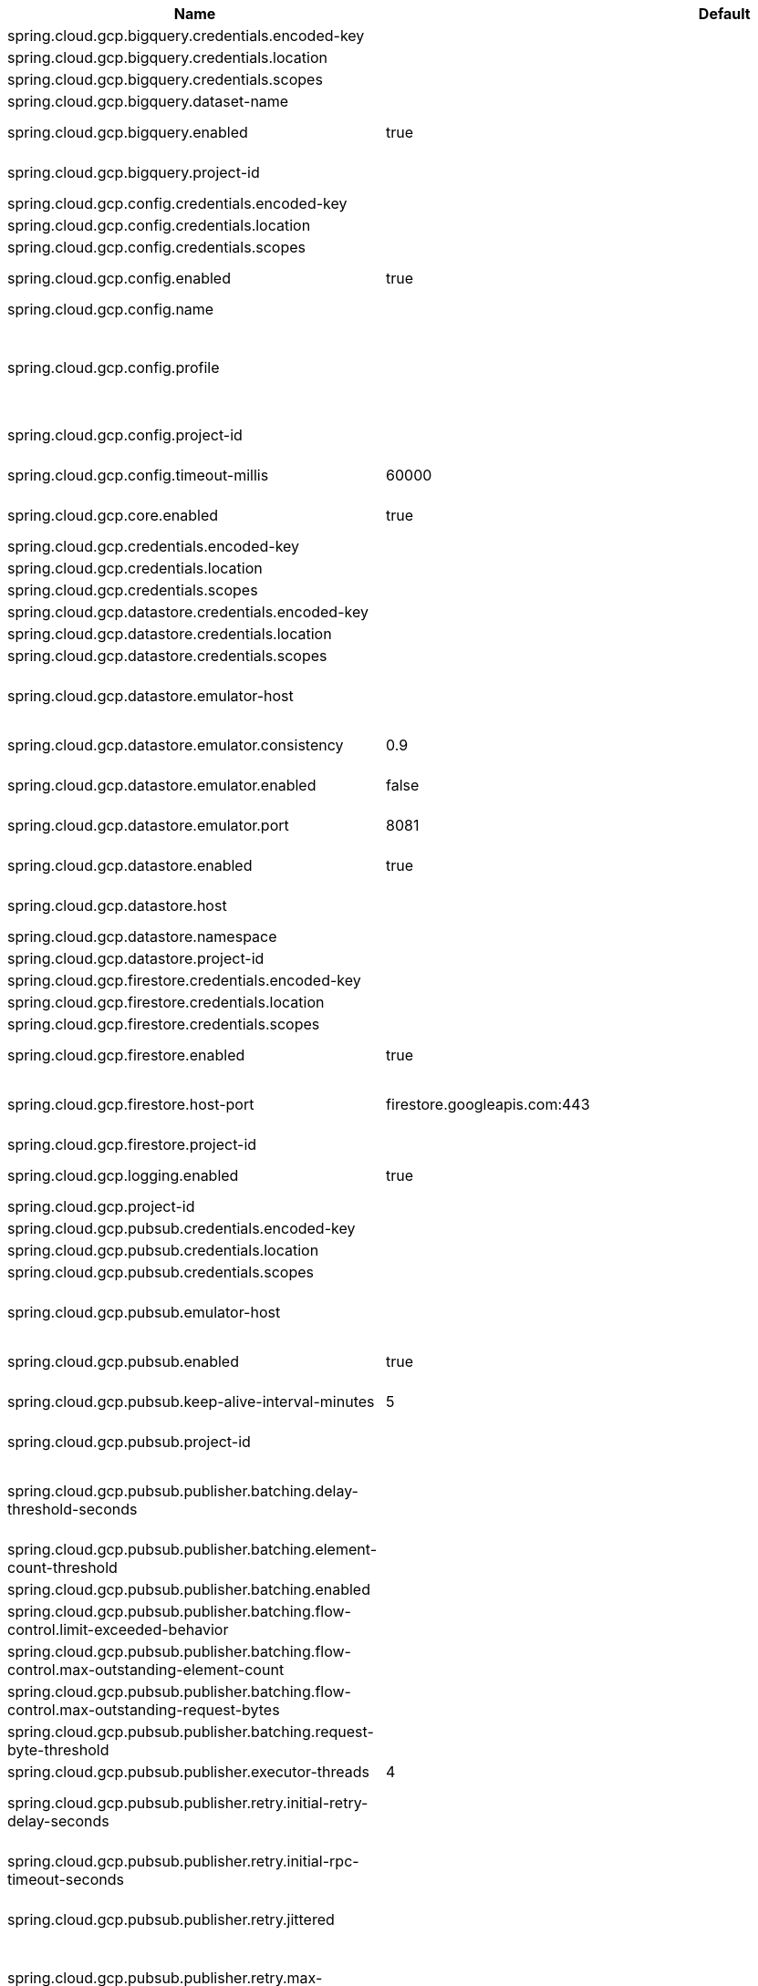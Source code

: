 |===
|Name | Default | Description

|spring.cloud.gcp.bigquery.credentials.encoded-key |  | 
|spring.cloud.gcp.bigquery.credentials.location |  | 
|spring.cloud.gcp.bigquery.credentials.scopes |  | 
|spring.cloud.gcp.bigquery.dataset-name |  | Name of the BigQuery dataset to use.
|spring.cloud.gcp.bigquery.enabled | true | Auto-configure Google Cloud BigQuery components.
|spring.cloud.gcp.bigquery.project-id |  | Overrides the GCP project ID specified in the Core module to use for BigQuery.
|spring.cloud.gcp.config.credentials.encoded-key |  | 
|spring.cloud.gcp.config.credentials.location |  | 
|spring.cloud.gcp.config.credentials.scopes |  | 
|spring.cloud.gcp.config.enabled | true | Auto-configure Google Cloud Runtime components.
|spring.cloud.gcp.config.name |  | Name of the application.
|spring.cloud.gcp.config.profile |  | Comma-delimited string of profiles under which the app is running. Gets its default value from the {@code spring.profiles.active} property, falling back on the {@code spring.profiles.default} property.
|spring.cloud.gcp.config.project-id |  | Overrides the GCP project ID specified in the Core module.
|spring.cloud.gcp.config.timeout-millis | 60000 | Timeout for Google Runtime Configuration API calls.
|spring.cloud.gcp.core.enabled | true | Auto-configure Google Cloud Core components.
|spring.cloud.gcp.credentials.encoded-key |  | 
|spring.cloud.gcp.credentials.location |  | 
|spring.cloud.gcp.credentials.scopes |  | 
|spring.cloud.gcp.datastore.credentials.encoded-key |  | 
|spring.cloud.gcp.datastore.credentials.location |  | 
|spring.cloud.gcp.datastore.credentials.scopes |  | 
|spring.cloud.gcp.datastore.emulator-host |  | @deprecated use <code>spring.cloud.gcp.datastore.host</code> instead. @see #host
|spring.cloud.gcp.datastore.emulator.consistency | 0.9 | Consistency to use creating the Datastore server instance. Default: {@code 0.9}
|spring.cloud.gcp.datastore.emulator.enabled | false | If enabled the Datastore client will connect to an local datastore emulator.
|spring.cloud.gcp.datastore.emulator.port | 8081 | Is the datastore emulator port. Default: {@code 8081}
|spring.cloud.gcp.datastore.enabled | true | Auto-configure Google Cloud Datastore components.
|spring.cloud.gcp.datastore.host |  | The host and port of a Datastore emulator as the following example: localhost:8081.
|spring.cloud.gcp.datastore.namespace |  | 
|spring.cloud.gcp.datastore.project-id |  | 
|spring.cloud.gcp.firestore.credentials.encoded-key |  | 
|spring.cloud.gcp.firestore.credentials.location |  | 
|spring.cloud.gcp.firestore.credentials.scopes |  | 
|spring.cloud.gcp.firestore.enabled | true | Auto-configure Google Cloud Firestore components.
|spring.cloud.gcp.firestore.host-port | firestore.googleapis.com:443 | The host and port of the Firestore emulator service; can be overridden to specify an emulator.
|spring.cloud.gcp.firestore.project-id |  | 
|spring.cloud.gcp.logging.enabled | true | Auto-configure Google Cloud Stackdriver logging for Spring MVC.
|spring.cloud.gcp.project-id |  | GCP project ID where services are running.
|spring.cloud.gcp.pubsub.credentials.encoded-key |  | 
|spring.cloud.gcp.pubsub.credentials.location |  | 
|spring.cloud.gcp.pubsub.credentials.scopes |  | 
|spring.cloud.gcp.pubsub.emulator-host |  | The host and port of the local running emulator. If provided, this will setup the client to connect against a running pub/sub emulator.
|spring.cloud.gcp.pubsub.enabled | true | Auto-configure Google Cloud Pub/Sub components.
|spring.cloud.gcp.pubsub.keep-alive-interval-minutes | 5 | How often to ping the server to keep the channel alive.
|spring.cloud.gcp.pubsub.project-id |  | Overrides the GCP project ID specified in the Core module.
|spring.cloud.gcp.pubsub.publisher.batching.delay-threshold-seconds |  | The delay threshold to use for batching. After this amount of time has elapsed (counting from the first element added), the elements will be wrapped up in a batch and sent.
|spring.cloud.gcp.pubsub.publisher.batching.element-count-threshold |  | The element count threshold to use for batching.
|spring.cloud.gcp.pubsub.publisher.batching.enabled |  | Enables batching if true.
|spring.cloud.gcp.pubsub.publisher.batching.flow-control.limit-exceeded-behavior |  | The behavior when the specified limits are exceeded.
|spring.cloud.gcp.pubsub.publisher.batching.flow-control.max-outstanding-element-count |  | Maximum number of outstanding elements to keep in memory before enforcing flow control.
|spring.cloud.gcp.pubsub.publisher.batching.flow-control.max-outstanding-request-bytes |  | Maximum number of outstanding bytes to keep in memory before enforcing flow control.
|spring.cloud.gcp.pubsub.publisher.batching.request-byte-threshold |  | The request byte threshold to use for batching.
|spring.cloud.gcp.pubsub.publisher.executor-threads | 4 | Number of threads used by every publisher.
|spring.cloud.gcp.pubsub.publisher.retry.initial-retry-delay-seconds |  | InitialRetryDelay controls the delay before the first retry. Subsequent retries will use this value adjusted according to the RetryDelayMultiplier.
|spring.cloud.gcp.pubsub.publisher.retry.initial-rpc-timeout-seconds |  | InitialRpcTimeout controls the timeout for the initial RPC. Subsequent calls will use this value adjusted according to the RpcTimeoutMultiplier.
|spring.cloud.gcp.pubsub.publisher.retry.jittered |  | Jitter determines if the delay time should be randomized.
|spring.cloud.gcp.pubsub.publisher.retry.max-attempts |  | MaxAttempts defines the maximum number of attempts to perform. If this value is greater than 0, and the number of attempts reaches this limit, the logic will give up retrying even if the total retry time is still lower than TotalTimeout.
|spring.cloud.gcp.pubsub.publisher.retry.max-retry-delay-seconds |  | MaxRetryDelay puts a limit on the value of the retry delay, so that the RetryDelayMultiplier can't increase the retry delay higher than this amount.
|spring.cloud.gcp.pubsub.publisher.retry.max-rpc-timeout-seconds |  | MaxRpcTimeout puts a limit on the value of the RPC timeout, so that the RpcTimeoutMultiplier can't increase the RPC timeout higher than this amount.
|spring.cloud.gcp.pubsub.publisher.retry.retry-delay-multiplier |  | RetryDelayMultiplier controls the change in retry delay. The retry delay of the previous call is multiplied by the RetryDelayMultiplier to calculate the retry delay for the next call.
|spring.cloud.gcp.pubsub.publisher.retry.rpc-timeout-multiplier |  | RpcTimeoutMultiplier controls the change in RPC timeout. The timeout of the previous call is multiplied by the RpcTimeoutMultiplier to calculate the timeout for the next call.
|spring.cloud.gcp.pubsub.publisher.retry.total-timeout-seconds |  | TotalTimeout has ultimate control over how long the logic should keep trying the remote call until it gives up completely. The higher the total timeout, the more retries can be attempted.
|spring.cloud.gcp.pubsub.reactive.enabled | true | Auto-configure Google Cloud Pub/Sub Reactive components.
|spring.cloud.gcp.pubsub.subscriber.executor-threads | 4 | Number of threads used by every subscriber.
|spring.cloud.gcp.pubsub.subscriber.flow-control.limit-exceeded-behavior |  | The behavior when the specified limits are exceeded.
|spring.cloud.gcp.pubsub.subscriber.flow-control.max-outstanding-element-count |  | Maximum number of outstanding elements to keep in memory before enforcing flow control.
|spring.cloud.gcp.pubsub.subscriber.flow-control.max-outstanding-request-bytes |  | Maximum number of outstanding bytes to keep in memory before enforcing flow control.
|spring.cloud.gcp.pubsub.subscriber.max-ack-extension-period | 0 | The optional max ack extension period in seconds for the subscriber factory.
|spring.cloud.gcp.pubsub.subscriber.max-acknowledgement-threads | 4 | Number of threads used for batch acknowledgement.
|spring.cloud.gcp.pubsub.subscriber.parallel-pull-count |  | The optional parallel pull count setting for the subscriber factory.
|spring.cloud.gcp.pubsub.subscriber.pull-endpoint |  | The optional pull endpoint setting for the subscriber factory.
|spring.cloud.gcp.pubsub.subscriber.retry.initial-retry-delay-seconds |  | InitialRetryDelay controls the delay before the first retry. Subsequent retries will use this value adjusted according to the RetryDelayMultiplier.
|spring.cloud.gcp.pubsub.subscriber.retry.initial-rpc-timeout-seconds |  | InitialRpcTimeout controls the timeout for the initial RPC. Subsequent calls will use this value adjusted according to the RpcTimeoutMultiplier.
|spring.cloud.gcp.pubsub.subscriber.retry.jittered |  | Jitter determines if the delay time should be randomized.
|spring.cloud.gcp.pubsub.subscriber.retry.max-attempts |  | MaxAttempts defines the maximum number of attempts to perform. If this value is greater than 0, and the number of attempts reaches this limit, the logic will give up retrying even if the total retry time is still lower than TotalTimeout.
|spring.cloud.gcp.pubsub.subscriber.retry.max-retry-delay-seconds |  | MaxRetryDelay puts a limit on the value of the retry delay, so that the RetryDelayMultiplier can't increase the retry delay higher than this amount.
|spring.cloud.gcp.pubsub.subscriber.retry.max-rpc-timeout-seconds |  | MaxRpcTimeout puts a limit on the value of the RPC timeout, so that the RpcTimeoutMultiplier can't increase the RPC timeout higher than this amount.
|spring.cloud.gcp.pubsub.subscriber.retry.retry-delay-multiplier |  | RetryDelayMultiplier controls the change in retry delay. The retry delay of the previous call is multiplied by the RetryDelayMultiplier to calculate the retry delay for the next call.
|spring.cloud.gcp.pubsub.subscriber.retry.rpc-timeout-multiplier |  | RpcTimeoutMultiplier controls the change in RPC timeout. The timeout of the previous call is multiplied by the RpcTimeoutMultiplier to calculate the timeout for the next call.
|spring.cloud.gcp.pubsub.subscriber.retry.total-timeout-seconds |  | TotalTimeout has ultimate control over how long the logic should keep trying the remote call until it gives up completely. The higher the total timeout, the more retries can be attempted.
|spring.cloud.gcp.secretmanager.bootstrap.enabled | true | Auto-configure GCP Secret Manager support components.
|spring.cloud.gcp.secretmanager.credentials.encoded-key |  | 
|spring.cloud.gcp.secretmanager.credentials.location |  | 
|spring.cloud.gcp.secretmanager.credentials.scopes |  | 
|spring.cloud.gcp.secretmanager.project-id |  | Overrides the GCP Project ID specified in the Core module.
|spring.cloud.gcp.secretmanager.secret-name-prefix |  | Defines a prefix String that will be prepended to the environment property names of secrets in Secret Manager.
|spring.cloud.gcp.secretmanager.versions |  | Defines versions for specific secret-ids.
|spring.cloud.gcp.security.firebase.public-keys-endpoint | https://www.googleapis.com/robot/v1/metadata/x509/securetoken@system.gserviceaccount.com | Link to Google's public endpoint containing Firebase public keys.
|spring.cloud.gcp.security.iap.algorithm | ES256 | Encryption algorithm used to sign the JWK token.
|spring.cloud.gcp.security.iap.audience |  | Non-dynamic audience string to validate.
|spring.cloud.gcp.security.iap.enabled | true | Auto-configure Google Cloud IAP identity extraction components.
|spring.cloud.gcp.security.iap.header | x-goog-iap-jwt-assertion | Header from which to extract the JWK key.
|spring.cloud.gcp.security.iap.issuer | https://cloud.google.com/iap | JWK issuer to verify.
|spring.cloud.gcp.security.iap.registry | https://www.gstatic.com/iap/verify/public_key-jwk | Link to JWK public key registry.
|spring.cloud.gcp.spanner.create-interleaved-table-ddl-on-delete-cascade | true | 
|spring.cloud.gcp.spanner.credentials.encoded-key |  | 
|spring.cloud.gcp.spanner.credentials.location |  | 
|spring.cloud.gcp.spanner.credentials.scopes |  | 
|spring.cloud.gcp.spanner.database |  | 
|spring.cloud.gcp.spanner.enabled | true | Auto-configure Google Cloud Spanner components.
|spring.cloud.gcp.spanner.fail-if-pool-exhausted | false | 
|spring.cloud.gcp.spanner.instance-id |  | 
|spring.cloud.gcp.spanner.keep-alive-interval-minutes | -1 | 
|spring.cloud.gcp.spanner.max-idle-sessions | -1 | 
|spring.cloud.gcp.spanner.max-sessions | -1 | 
|spring.cloud.gcp.spanner.min-sessions | -1 | 
|spring.cloud.gcp.spanner.num-rpc-channels | -1 | 
|spring.cloud.gcp.spanner.prefetch-chunks | -1 | 
|spring.cloud.gcp.spanner.project-id |  | 
|spring.cloud.gcp.spanner.write-sessions-fraction | -1 | 
|spring.cloud.gcp.sql.credentials |  | Overrides the GCP OAuth2 credentials specified in the Core module.
|spring.cloud.gcp.sql.database-name |  | Name of the database in the Cloud SQL instance.
|spring.cloud.gcp.sql.enabled | true | Auto-configure Google Cloud SQL support components.
|spring.cloud.gcp.sql.instance-connection-name |  | Cloud SQL instance connection name. [GCP_PROJECT_ID]:[INSTANCE_REGION]:[INSTANCE_NAME].
|spring.cloud.gcp.storage.auto-create-files |  | 
|spring.cloud.gcp.storage.credentials.encoded-key |  | 
|spring.cloud.gcp.storage.credentials.location |  | 
|spring.cloud.gcp.storage.credentials.scopes |  | 
|spring.cloud.gcp.storage.enabled | true | Auto-configure Google Cloud Storage components.
|spring.cloud.gcp.trace.authority |  | HTTP/2 authority the channel claims to be connecting to.
|spring.cloud.gcp.trace.compression |  | Compression to use for the call.
|spring.cloud.gcp.trace.credentials.encoded-key |  | 
|spring.cloud.gcp.trace.credentials.location |  | 
|spring.cloud.gcp.trace.credentials.scopes |  | 
|spring.cloud.gcp.trace.deadline-ms |  | Call deadline.
|spring.cloud.gcp.trace.enabled | true | Auto-configure Google Cloud Stackdriver tracing components.
|spring.cloud.gcp.trace.max-inbound-size |  | Maximum size for an inbound message.
|spring.cloud.gcp.trace.max-outbound-size |  | Maximum size for an outbound message.
|spring.cloud.gcp.trace.message-timeout | 1 | Timeout in seconds before pending spans will be sent in batches to GCP Stackdriver Trace.
|spring.cloud.gcp.trace.num-executor-threads | 4 | Number of threads to be used by the Trace executor.
|spring.cloud.gcp.trace.project-id |  | Overrides the GCP project ID specified in the Core module.
|spring.cloud.gcp.trace.wait-for-ready |  | Waits for the channel to be ready in case of a transient failure. Defaults to failing fast in that case.
|spring.cloud.gcp.vision.credentials.encoded-key |  | 
|spring.cloud.gcp.vision.credentials.location |  | 
|spring.cloud.gcp.vision.credentials.scopes |  | 
|spring.cloud.gcp.vision.enabled | true | Auto-configure Google Cloud Vision components.
|spring.cloud.gcp.vision.executor-threads-count | 1 | Number of threads used to poll for the completion of Document OCR operations.
|spring.cloud.gcp.vision.json-output-batch-size | 20 | Number of document pages to include in each JSON output file.

|===
